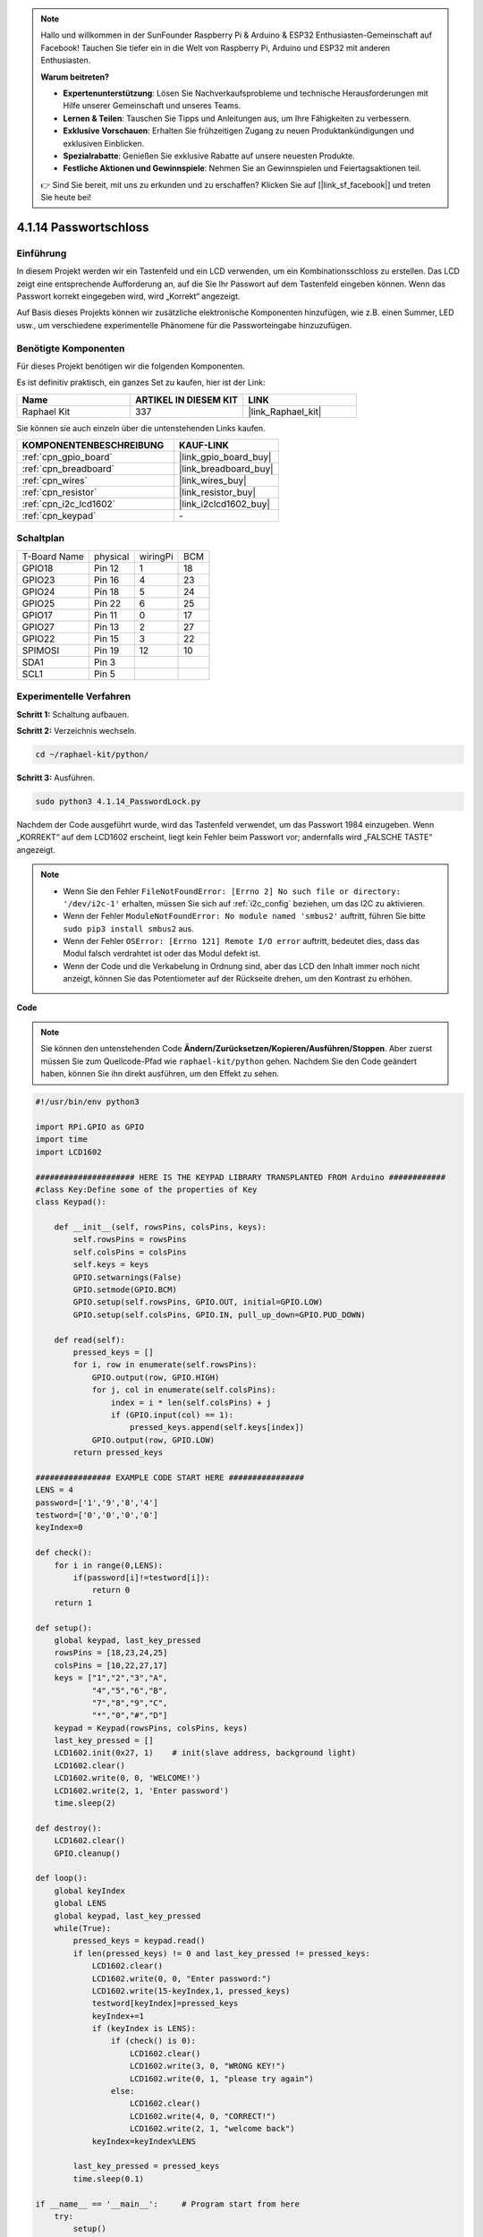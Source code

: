 .. note::

    Hallo und willkommen in der SunFounder Raspberry Pi & Arduino & ESP32 Enthusiasten-Gemeinschaft auf Facebook! Tauchen Sie tiefer ein in die Welt von Raspberry Pi, Arduino und ESP32 mit anderen Enthusiasten.

    **Warum beitreten?**

    - **Expertenunterstützung**: Lösen Sie Nachverkaufsprobleme und technische Herausforderungen mit Hilfe unserer Gemeinschaft und unseres Teams.
    - **Lernen & Teilen**: Tauschen Sie Tipps und Anleitungen aus, um Ihre Fähigkeiten zu verbessern.
    - **Exklusive Vorschauen**: Erhalten Sie frühzeitigen Zugang zu neuen Produktankündigungen und exklusiven Einblicken.
    - **Spezialrabatte**: Genießen Sie exklusive Rabatte auf unsere neuesten Produkte.
    - **Festliche Aktionen und Gewinnspiele**: Nehmen Sie an Gewinnspielen und Feiertagsaktionen teil.

    👉 Sind Sie bereit, mit uns zu erkunden und zu erschaffen? Klicken Sie auf [|link_sf_facebook|] und treten Sie heute bei!

.. _4.1.14_py:

4.1.14 Passwortschloss
================================

Einführung
-------------

In diesem Projekt werden wir ein Tastenfeld und ein LCD verwenden, um ein Kombinationsschloss zu erstellen. Das LCD zeigt eine entsprechende Aufforderung an, auf die Sie Ihr Passwort auf dem Tastenfeld eingeben können. Wenn das Passwort korrekt eingegeben wird, wird „Korrekt“ angezeigt.

Auf Basis dieses Projekts können wir zusätzliche elektronische Komponenten hinzufügen, wie z.B. einen Summer, LED usw., um verschiedene experimentelle Phänomene für die Passworteingabe hinzuzufügen.

Benötigte Komponenten
------------------------------

Für dieses Projekt benötigen wir die folgenden Komponenten.

.. image:: ../img/list_Password_Lock.png
    :align: center

Es ist definitiv praktisch, ein ganzes Set zu kaufen, hier ist der Link:

.. list-table::
    :widths: 20 20 20
    :header-rows: 1

    *   - Name	
        - ARTIKEL IN DIESEM KIT
        - LINK
    *   - Raphael Kit
        - 337
        - |link_Raphael_kit|

Sie können sie auch einzeln über die untenstehenden Links kaufen.

.. list-table::
    :widths: 30 20
    :header-rows: 1

    *   - KOMPONENTENBESCHREIBUNG
        - KAUF-LINK

    *   - :ref:`cpn_gpio_board`
        - |link_gpio_board_buy|
    *   - :ref:`cpn_breadboard`
        - |link_breadboard_buy|
    *   - :ref:`cpn_wires`
        - |link_wires_buy|
    *   - :ref:`cpn_resistor`
        - |link_resistor_buy|
    *   - :ref:`cpn_i2c_lcd1602`
        - |link_i2clcd1602_buy|
    *   - :ref:`cpn_keypad`
        - \-

Schaltplan
------------------

============ ======== ======== ===
T-Board Name physical wiringPi BCM
GPIO18       Pin 12   1        18
GPIO23       Pin 16   4        23
GPIO24       Pin 18   5        24
GPIO25       Pin 22   6        25
GPIO17       Pin 11   0        17
GPIO27       Pin 13   2        27
GPIO22       Pin 15   3        22
SPIMOSI      Pin 19   12       10
SDA1         Pin 3             
SCL1         Pin 5             
============ ======== ======== ===

.. image:: ../img/Schematic_three_one9.png
   :align: center

Experimentelle Verfahren
-------------------------

**Schritt 1:** Schaltung aufbauen.

.. image:: ../img/image262.png

**Schritt 2:** Verzeichnis wechseln.

.. raw:: html

   <run></run>

.. code-block:: 

    cd ~/raphael-kit/python/

**Schritt 3:** Ausführen.

.. raw:: html

   <run></run>

.. code-block:: 

    sudo python3 4.1.14_PasswordLock.py

Nachdem der Code ausgeführt wurde, wird das Tastenfeld verwendet, um das Passwort 1984 einzugeben. Wenn „KORREKT“ auf dem LCD1602 erscheint, liegt kein Fehler beim Passwort vor; andernfalls wird „FALSCHE TASTE“ angezeigt.

.. note::

    * Wenn Sie den Fehler ``FileNotFoundError: [Errno 2] No such file or directory: '/dev/i2c-1'`` erhalten, müssen Sie sich auf :ref:`i2c_config` beziehen, um das I2C zu aktivieren.
    * Wenn der Fehler ``ModuleNotFoundError: No module named 'smbus2'`` auftritt, führen Sie bitte ``sudo pip3 install smbus2`` aus.
    * Wenn der Fehler ``OSError: [Errno 121] Remote I/O error`` auftritt, bedeutet dies, dass das Modul falsch verdrahtet ist oder das Modul defekt ist.
    * Wenn der Code und die Verkabelung in Ordnung sind, aber das LCD den Inhalt immer noch nicht anzeigt, können Sie das Potentiometer auf der Rückseite drehen, um den Kontrast zu erhöhen.

**Code**

.. note::
    Sie können den untenstehenden Code **Ändern/Zurücksetzen/Kopieren/Ausführen/Stoppen**. Aber zuerst müssen Sie zum Quellcode-Pfad wie ``raphael-kit/python`` gehen. Nachdem Sie den Code geändert haben, können Sie ihn direkt ausführen, um den Effekt zu sehen.


.. raw:: html

    <run></run>

.. code-block:: python

    #!/usr/bin/env python3

    import RPi.GPIO as GPIO 
    import time
    import LCD1602

    ##################### HERE IS THE KEYPAD LIBRARY TRANSPLANTED FROM Arduino ############
    #class Key:Define some of the properties of Key
    class Keypad():

        def __init__(self, rowsPins, colsPins, keys):
            self.rowsPins = rowsPins
            self.colsPins = colsPins
            self.keys = keys
            GPIO.setwarnings(False)
            GPIO.setmode(GPIO.BCM)
            GPIO.setup(self.rowsPins, GPIO.OUT, initial=GPIO.LOW)
            GPIO.setup(self.colsPins, GPIO.IN, pull_up_down=GPIO.PUD_DOWN)

        def read(self):
            pressed_keys = []
            for i, row in enumerate(self.rowsPins):
                GPIO.output(row, GPIO.HIGH)
                for j, col in enumerate(self.colsPins):
                    index = i * len(self.colsPins) + j
                    if (GPIO.input(col) == 1):
                        pressed_keys.append(self.keys[index])
                GPIO.output(row, GPIO.LOW)
            return pressed_keys

    ################ EXAMPLE CODE START HERE ################        
    LENS = 4
    password=['1','9','8','4']
    testword=['0','0','0','0']
    keyIndex=0
    
    def check():
        for i in range(0,LENS):
            if(password[i]!=testword[i]):
                return 0
        return 1

    def setup():
        global keypad, last_key_pressed
        rowsPins = [18,23,24,25]
        colsPins = [10,22,27,17]
        keys = ["1","2","3","A",
                "4","5","6","B",
                "7","8","9","C",
                "*","0","#","D"]
        keypad = Keypad(rowsPins, colsPins, keys)
        last_key_pressed = []
        LCD1602.init(0x27, 1)    # init(slave address, background light)
        LCD1602.clear()
        LCD1602.write(0, 0, 'WELCOME!')
        LCD1602.write(2, 1, 'Enter password')
        time.sleep(2)

    def destroy():
        LCD1602.clear()
        GPIO.cleanup()

    def loop():
        global keyIndex
        global LENS
        global keypad, last_key_pressed
        while(True):
            pressed_keys = keypad.read()
            if len(pressed_keys) != 0 and last_key_pressed != pressed_keys:
                LCD1602.clear()
                LCD1602.write(0, 0, "Enter password:")
                LCD1602.write(15-keyIndex,1, pressed_keys)
                testword[keyIndex]=pressed_keys
                keyIndex+=1
                if (keyIndex is LENS):
                    if (check() is 0):
                        LCD1602.clear()
                        LCD1602.write(3, 0, "WRONG KEY!")
                        LCD1602.write(0, 1, "please try again")
                    else:
                        LCD1602.clear()
                        LCD1602.write(4, 0, "CORRECT!")
                        LCD1602.write(2, 1, "welcome back")
                keyIndex=keyIndex%LENS

            last_key_pressed = pressed_keys
            time.sleep(0.1)
            
    if __name__ == '__main__':     # Program start from here
        try:
            setup()
            loop()
        except KeyboardInterrupt:  # When 'Ctrl+C' is pressed, the program destroy() will be  executed.
            destroy()

**Code-Erklärung**

.. code-block:: python

    LENS = 4
    password=['1','9','8','4']
    ...
    rowsPins = [18,23,24,25]
    colsPins = [10,22,27,17]
    keys = ["1","2","3","A",
            "4","5","6","B",
            "7","8","9","C",
            "*","0","#","D"]

Hier definieren wir die Länge des Passworts LENS, das Array keys, das die Tasten des Matrix-Keyboards speichert, und das Array password, das das korrekte Passwort speichert.

.. code-block:: python

    class Keypad():
        def __init__(self, rowsPins, colsPins, keys):
            self.rowsPins = rowsPins
            self.colsPins = colsPins
            self.keys = keys
            GPIO.setwarnings(False)
            GPIO.setmode(GPIO.BCM)
            GPIO.setup(self.rowsPins, GPIO.OUT, initial=GPIO.LOW)
            GPIO.setup(self.colsPins, GPIO.IN, pull_up_down=GPIO.PUD_DOWN)
    ...

Diese Klasse enthält den Code, der die Werte der gedrückten Tasten liest. Weitere Details finden Sie unter :ref:`2.1.8_py` in diesem Dokument.

.. code-block:: python

    while(True):
            pressed_keys = keypad.read()
            if len(pressed_keys) != 0 and last_key_pressed != pressed_keys:
                LCD1602.clear()
                LCD1602.write(0, 0, "Enter password:")
                LCD1602.write(15-keyIndex,1, pressed_keys)
                testword[keyIndex]=pressed_keys
                keyIndex+=1
    ...

Lesen Sie den Tastenwert und speichern Sie ihn im Testarray testword. Wenn die Anzahl der gespeicherten Tastenwerte mehr als 4 beträgt, wird die Richtigkeit des Passworts automatisch überprüft, und die Überprüfungsergebnisse werden auf der LCD-Schnittstelle angezeigt.

.. code-block:: python

    def check():
        for i in range(0,LENS):
            if(password[i]!=testword[i]):
                return 0
        return 1

Überprüfen Sie die Richtigkeit des Passworts. Gibt 1 zurück, wenn das Passwort korrekt eingegeben wurde, und 0, wenn nicht.

Phänomen-Bild
---------------------

.. image:: ../img/image263.jpeg
   :align: center